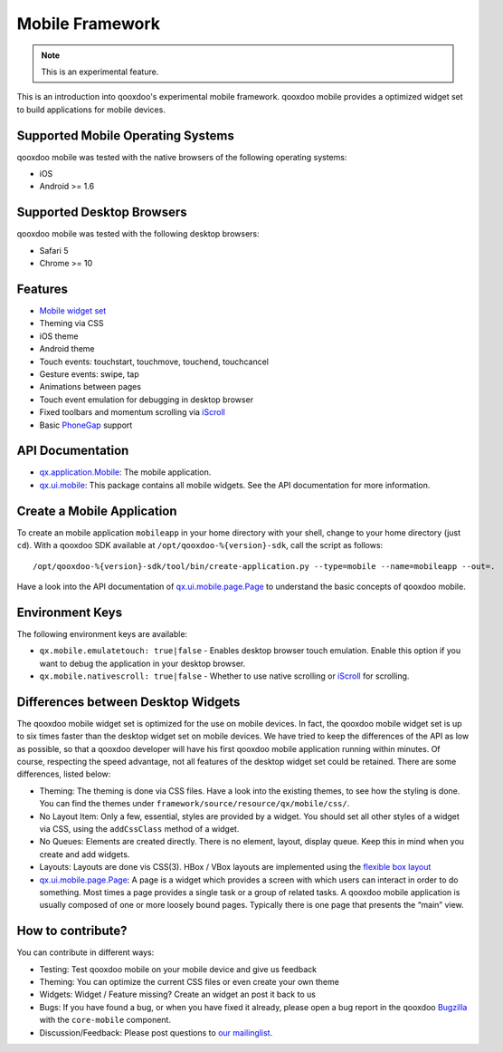 Mobile Framework
****************

.. note::

    This is an experimental feature.

This is an introduction into qooxdoo's experimental mobile framework. qooxdoo mobile
provides a optimized widget set to build applications for mobile devices.

Supported Mobile Operating Systems
==================================

qooxdoo mobile was tested with the native browsers of the following operating
systems:

* iOS
* Android >= 1.6

Supported Desktop Browsers
==========================

qooxdoo mobile was tested with the following desktop browsers:

* Safari 5
* Chrome >= 10

Features
========

* `Mobile widget set <http://demo.qooxdoo.org/%{version}/apiviewer/#qx.ui.mobile>`_
* Theming via CSS
* iOS theme
* Android theme
* Touch events: touchstart, touchmove, touchend, touchcancel 
* Gesture events: swipe, tap
* Animations between pages
* Touch event emulation for debugging in desktop browser
* Fixed toolbars and momentum scrolling via `iScroll <http://cubiq.org/iscroll>`_
* Basic `PhoneGap <http://www.phonegap.com/>`_ support

API Documentation
=================

* `qx.application.Mobile <http://demo.qooxdoo.org/%{version}/apiviewer/#qx.application.Mobile>`_:
  The mobile application.
* `qx.ui.mobile <http://demo.qooxdoo.org/%{version}/apiviewer/#qx.ui.mobile>`_:
  This package contains all mobile widgets. See the API documentation for more
  information.


Create a Mobile Application
===========================

To create an mobile application ``mobileapp`` in your home directory with your shell, change to your home directory (just ``cd``). With a qooxdoo SDK available at ``/opt/qooxdoo-%{version}-sdk``, call the script as follows:

::

    /opt/qooxdoo-%{version}-sdk/tool/bin/create-application.py --type=mobile --name=mobileapp --out=.

Have a look into the API documentation of `qx.ui.mobile.page.Page <http://demo.qooxdoo.org/%{version}/apiviewer/#qx.ui.mobile.page.Page>`_
to understand the basic concepts of qooxdoo mobile.

Environment Keys
================

The following environment keys are available:

* ``qx.mobile.emulatetouch: true|false`` - Enables desktop browser touch emulation.
  Enable this option if you want to debug the application in your desktop browser.
* ``qx.mobile.nativescroll: true|false`` - Whether to use native scrolling or
  `iScroll <http://cubiq.org/iscroll>`_ for scrolling.

Differences between Desktop Widgets
===================================

The qooxdoo mobile widget set is optimized for the use on mobile devices. In fact,
the qooxdoo mobile widget set is up to six times faster than the desktop widget set
on mobile devices.
We have tried to keep the differences of the API as low as possible, so that a qooxdoo
developer will have his first qooxdoo mobile application running within minutes.
Of course, respecting the speed advantage, not all features of the desktop widget set
could be retained. There are some differences, listed below:

* Theming: The theming is done via CSS files. Have a look into the existing themes, to see
  how the styling is done. You can find the themes under ``framework/source/resource/qx/mobile/css/``.
* No Layout Item: Only a few, essential, styles are provided by a widget. You
  should set all other styles of a widget via CSS, using the ``addCssClass`` method of a widget.
* No Queues: Elements are created directly. There is no element, layout, display queue. Keep this in
  mind when you create and add widgets.
* Layouts: Layouts are done vis CSS(3). HBox / VBox layouts are implemented using the
  `flexible box layout <http://www.w3.org/TR/css3-flexbox/>`_
* `qx.ui.mobile.page.Page <http://demo.qooxdoo.org/%{version}/apiviewer/#qx.ui.mobile.page.Page>`_:
  A page is a widget which provides a screen with which users can interact in order to do something. Most times a page provides a single task or a group of related tasks. A qooxdoo mobile application is usually composed of one or more loosely bound pages.
  Typically there is one page that presents the “main” view.
  
How to contribute?
==================

You can contribute in different ways:

* Testing: Test qooxdoo mobile on your mobile device and give us feedback
* Theming: You can optimize the current CSS files or even create your own theme
* Widgets: Widget / Feature missing? Create an widget an post it back to us
* Bugs: If you have found a bug, or when you have fixed it already, please open
  a bug report in the qooxdoo `Bugzilla <http://bugzilla.qooxdoo.org/>`_ with the
  ``core-mobile`` component.
* Discussion/Feedback: Please post questions to `our mailinglist <http://lists.sourceforge.net/lists/listinfo/qooxdoo-devel>`__. 